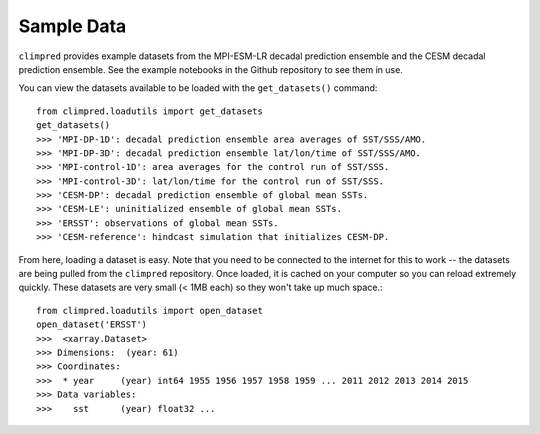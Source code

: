 .. _sample-data:

Sample Data
===========

``climpred`` provides example datasets from the MPI-ESM-LR decadal prediction ensemble and the CESM decadal prediction ensemble. See the example notebooks in the Github repository to see them in use.

You can view the datasets available to be loaded with the ``get_datasets()`` command::
 
  from climpred.loadutils import get_datasets
  get_datasets()
  >>> 'MPI-DP-1D': decadal prediction ensemble area averages of SST/SSS/AMO.
  >>> 'MPI-DP-3D': decadal prediction ensemble lat/lon/time of SST/SSS/AMO.
  >>> 'MPI-control-1D': area averages for the control run of SST/SSS.
  >>> 'MPI-control-3D': lat/lon/time for the control run of SST/SSS.
  >>> 'CESM-DP': decadal prediction ensemble of global mean SSTs.
  >>> 'CESM-LE': uninitialized ensemble of global mean SSTs.
  >>> 'ERSST': observations of global mean SSTs.
  >>> 'CESM-reference': hindcast simulation that initializes CESM-DP.

From here, loading a dataset is easy. Note that you need to be connected to the internet for this to work -- the datasets are being pulled from the ``climpred`` repository. Once loaded, it is cached on your computer so you can reload extremely quickly. These datasets are very small (< 1MB each) so they won't take up much space.::

  from climpred.loadutils import open_dataset
  open_dataset('ERSST')
  >>>  <xarray.Dataset>
  >>> Dimensions:  (year: 61)
  >>> Coordinates:
  >>>  * year     (year) int64 1955 1956 1957 1958 1959 ... 2011 2012 2013 2014 2015
  >>> Data variables:
  >>>    sst      (year) float32 ...


